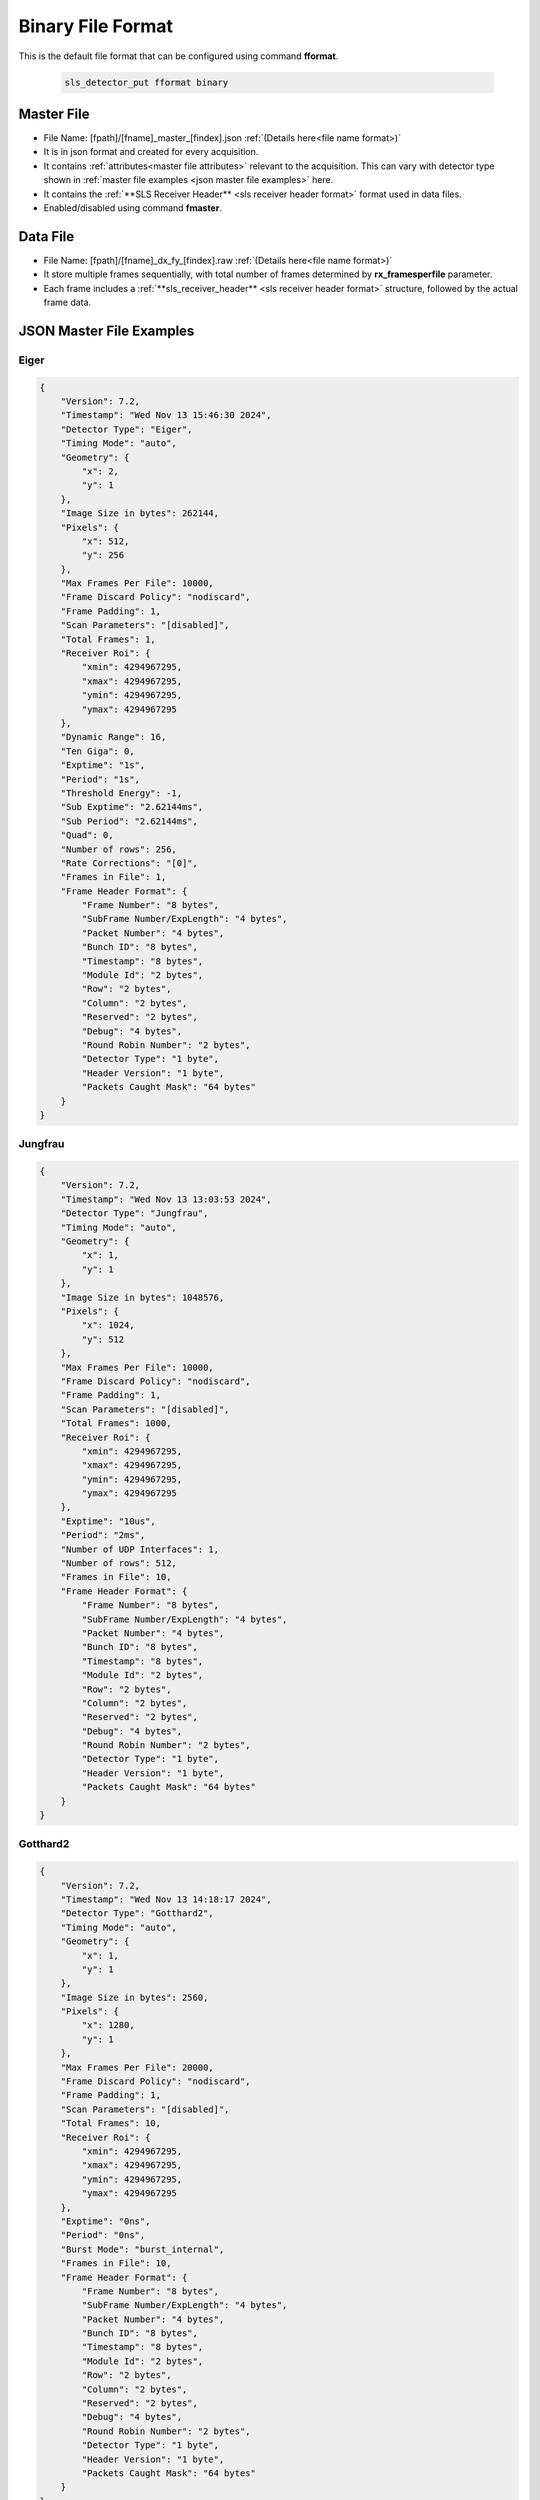 Binary File Format
================

This is the default file format that can be configured using command **fformat**.

    .. code-block:: bash

        sls_detector_put fformat binary


Master File
--------------

* File Name: [fpath]/[fname]_master_[findex].json :ref:`(Details here<file name format>)`

* It is in json format and created for every acquisition.

* It contains :ref:`attributes<master file attributes>` relevant to the acquisition. This can vary with detector type shown in :ref:`master file examples <json master file examples>` here.

* It contains the :ref:`**SLS Receiver Header** <sls receiver header format>` format used in data files.

* Enabled/disabled using command **fmaster**. 


Data File
----------

* File Name: [fpath]/[fname]_dx_fy_[findex].raw :ref:`(Details here<file name format>)`

* It store multiple frames sequentially, with total number of frames determined by **rx_framesperfile** parameter.

* Each frame includes a :ref:`**sls_receiver_header** <sls receiver header format>` structure, followed by the actual frame data.



.. _json master file examples:

JSON Master File Examples
---------------------------------------------------

Eiger
^^^^^

.. code-block:: text

    {
        "Version": 7.2,
        "Timestamp": "Wed Nov 13 15:46:30 2024",
        "Detector Type": "Eiger",
        "Timing Mode": "auto",
        "Geometry": {
            "x": 2,
            "y": 1
        },
        "Image Size in bytes": 262144,
        "Pixels": {
            "x": 512,
            "y": 256
        },
        "Max Frames Per File": 10000,
        "Frame Discard Policy": "nodiscard",
        "Frame Padding": 1,
        "Scan Parameters": "[disabled]",
        "Total Frames": 1,
        "Receiver Roi": {
            "xmin": 4294967295,
            "xmax": 4294967295,
            "ymin": 4294967295,
            "ymax": 4294967295
        },
        "Dynamic Range": 16,
        "Ten Giga": 0,
        "Exptime": "1s",
        "Period": "1s",
        "Threshold Energy": -1,
        "Sub Exptime": "2.62144ms",
        "Sub Period": "2.62144ms",
        "Quad": 0,
        "Number of rows": 256,
        "Rate Corrections": "[0]",
        "Frames in File": 1,
        "Frame Header Format": {
            "Frame Number": "8 bytes",
            "SubFrame Number/ExpLength": "4 bytes",
            "Packet Number": "4 bytes",
            "Bunch ID": "8 bytes",
            "Timestamp": "8 bytes",
            "Module Id": "2 bytes",
            "Row": "2 bytes",
            "Column": "2 bytes",
            "Reserved": "2 bytes",
            "Debug": "4 bytes",
            "Round Robin Number": "2 bytes",
            "Detector Type": "1 byte",
            "Header Version": "1 byte",
            "Packets Caught Mask": "64 bytes"
        }
    }



Jungfrau
^^^^^^^^

.. code-block:: text

    {
        "Version": 7.2,
        "Timestamp": "Wed Nov 13 13:03:53 2024",
        "Detector Type": "Jungfrau",
        "Timing Mode": "auto",
        "Geometry": {
            "x": 1,
            "y": 1
        },
        "Image Size in bytes": 1048576,
        "Pixels": {
            "x": 1024,
            "y": 512
        },
        "Max Frames Per File": 10000,
        "Frame Discard Policy": "nodiscard",
        "Frame Padding": 1,
        "Scan Parameters": "[disabled]",
        "Total Frames": 1000,
        "Receiver Roi": {
            "xmin": 4294967295,
            "xmax": 4294967295,
            "ymin": 4294967295,
            "ymax": 4294967295
        },
        "Exptime": "10us",
        "Period": "2ms",
        "Number of UDP Interfaces": 1,
        "Number of rows": 512,
        "Frames in File": 10,
        "Frame Header Format": {
            "Frame Number": "8 bytes",
            "SubFrame Number/ExpLength": "4 bytes",
            "Packet Number": "4 bytes",
            "Bunch ID": "8 bytes",
            "Timestamp": "8 bytes",
            "Module Id": "2 bytes",
            "Row": "2 bytes",
            "Column": "2 bytes",
            "Reserved": "2 bytes",
            "Debug": "4 bytes",
            "Round Robin Number": "2 bytes",
            "Detector Type": "1 byte",
            "Header Version": "1 byte",
            "Packets Caught Mask": "64 bytes"
        }
    }


Gotthard2
^^^^^^^^^^^^

.. code-block:: text

    {
        "Version": 7.2,
        "Timestamp": "Wed Nov 13 14:18:17 2024",
        "Detector Type": "Gotthard2",
        "Timing Mode": "auto",
        "Geometry": {
            "x": 1,
            "y": 1
        },
        "Image Size in bytes": 2560,
        "Pixels": {
            "x": 1280,
            "y": 1
        },
        "Max Frames Per File": 20000,
        "Frame Discard Policy": "nodiscard",
        "Frame Padding": 1,
        "Scan Parameters": "[disabled]",
        "Total Frames": 10,
        "Receiver Roi": {
            "xmin": 4294967295,
            "xmax": 4294967295,
            "ymin": 4294967295,
            "ymax": 4294967295
        },
        "Exptime": "0ns",
        "Period": "0ns",
        "Burst Mode": "burst_internal",
        "Frames in File": 10,
        "Frame Header Format": {
            "Frame Number": "8 bytes",
            "SubFrame Number/ExpLength": "4 bytes",
            "Packet Number": "4 bytes",
            "Bunch ID": "8 bytes",
            "Timestamp": "8 bytes",
            "Module Id": "2 bytes",
            "Row": "2 bytes",
            "Column": "2 bytes",
            "Reserved": "2 bytes",
            "Debug": "4 bytes",
            "Round Robin Number": "2 bytes",
            "Detector Type": "1 byte",
            "Header Version": "1 byte",
            "Packets Caught Mask": "64 bytes"
        }
    }

Mythen3
^^^^^^^

.. code-block:: text

    {
        "Version": 7.2,
        "Timestamp": "Wed Nov 13 14:39:14 2024",
        "Detector Type": "Mythen3",
        "Timing Mode": "auto",
        "Geometry": {
            "x": 1,
            "y": 1
        },
        "Image Size in bytes": 15360,
        "Pixels": {
            "x": 3840,
            "y": 1
        },
        "Max Frames Per File": 10000,
        "Frame Discard Policy": "nodiscard",
        "Frame Padding": 1,
        "Scan Parameters": "[disabled]",
        "Total Frames": 1,
        "Receiver Roi": {
            "xmin": 4294967295,
            "xmax": 4294967295,
            "ymin": 4294967295,
            "ymax": 4294967295
        },
        "Dynamic Range": 32,
        "Ten Giga": 1,
        "Period": "2ms",
        "Counter Mask": "0x7",
        "Exptime1": "0.1s",
        "Exptime2": "0.1s",
        "Exptime3": "0.1s",
        "GateDelay1": "0ns",
        "GateDelay2": "0ns",
        "GateDelay3": "0ns",
        "Gates": 1,
        "Threshold Energies": "[-1, -1, -1]",
        "Frames in File": 1,
        "Frame Header Format": {
            "Frame Number": "8 bytes",
            "SubFrame Number/ExpLength": "4 bytes",
            "Packet Number": "4 bytes",
            "Bunch ID": "8 bytes",
            "Timestamp": "8 bytes",
            "Module Id": "2 bytes",
            "Row": "2 bytes",
            "Column": "2 bytes",
            "Reserved": "2 bytes",
            "Debug": "4 bytes",
            "Round Robin Number": "2 bytes",
            "Detector Type": "1 byte",
            "Header Version": "1 byte",
            "Packets Caught Mask": "64 bytes"
        }
    }


Moench
^^^^^^

.. code-block:: text

    {
        "Version": 7.2,
        "Timestamp": "Wed Nov 13 14:41:32 2024",
        "Detector Type": "Moench",
        "Timing Mode": "auto",
        "Geometry": {
            "x": 1,
            "y": 1
        },
        "Image Size in bytes": 320000,
        "Pixels": {
            "x": 400,
            "y": 400
        },
        "Max Frames Per File": 100000,
        "Frame Discard Policy": "discardpartial",
        "Frame Padding": 1,
        "Scan Parameters": "[disabled]",
        "Total Frames": 1,
        "Receiver Roi": {
            "xmin": 4294967295,
            "xmax": 4294967295,
            "ymin": 4294967295,
            "ymax": 4294967295
        },
        "Exptime": "10us",
        "Period": "2ms",
        "Number of UDP Interfaces": 1,
        "Number of rows": 400,
        "Frames in File": 1,
        "Frame Header Format": {
            "Frame Number": "8 bytes",
            "SubFrame Number/ExpLength": "4 bytes",
            "Packet Number": "4 bytes",
            "Bunch ID": "8 bytes",
            "Timestamp": "8 bytes",
            "Module Id": "2 bytes",
            "Row": "2 bytes",
            "Column": "2 bytes",
            "Reserved": "2 bytes",
            "Debug": "4 bytes",
            "Round Robin Number": "2 bytes",
            "Detector Type": "1 byte",
            "Header Version": "1 byte",
            "Packets Caught Mask": "64 bytes"
        }
    }

Gotthard I
^^^^^^^^^^^

.. code-block:: text

    {
        "Version": 7.2,
        "Timestamp": "Wed Nov 13 15:16:19 2024",
        "Detector Type": "Gotthard",
        "Timing Mode": "auto",
        "Geometry": {
            "x": 1,
            "y": 1
        },
        "Image Size in bytes": 2560,
        "Pixels": {
            "x": 1280,
            "y": 1
        },
        "Max Frames Per File": 20000,
        "Frame Discard Policy": "nodiscard",
        "Frame Padding": 1,
        "Scan Parameters": "[disabled]",
        "Total Frames": 1,
        "Receiver Roi": {
            "xmin": 4294967295,
            "xmax": 4294967295,
            "ymin": 4294967295,
            "ymax": 4294967295
        },
        "Exptime": "1.00001ms",
        "Period": "1s",
        "Detector Roi": {
            "xmin": 4294967295,
            "xmax": 4294967295
        },
        "Frames in File": 1,
        "Frame Header Format": {
            "Frame Number": "8 bytes",
            "SubFrame Number/ExpLength": "4 bytes",
            "Packet Number": "4 bytes",
            "Bunch ID": "8 bytes",
            "Timestamp": "8 bytes",
            "Module Id": "2 bytes",
            "Row": "2 bytes",
            "Column": "2 bytes",
            "Reserved": "2 bytes",
            "Debug": "4 bytes",
            "Round Robin Number": "2 bytes",
            "Detector Type": "1 byte",
            "Header Version": "1 byte",
            "Packets Caught Mask": "64 bytes"
        }
    }

Chip Test Board
^^^^^^^^^^^^^^^

.. code-block:: text

    {
        "Version": 7.2,
        "Timestamp": "Wed Nov 13 15:32:59 2024",
        "Detector Type": "ChipTestBoard",
        "Timing Mode": "auto",
        "Geometry": {
            "x": 1,
            "y": 1
        },
        "Image Size in bytes": 48018,
        "Pixels": {
            "x": 3,
            "y": 1
        },
        "Max Frames Per File": 20000,
        "Frame Discard Policy": "nodiscard",
        "Frame Padding": 1,
        "Scan Parameters": "[disabled]",
        "Total Frames": 1,
        "Receiver Roi": {
            "xmin": 4294967295,
            "xmax": 4294967295,
            "ymin": 4294967295,
            "ymax": 4294967295
        },
        "Exptime": "0ns",
        "Period": "0.18s",
        "Ten Giga": 0,
        "ADC Mask": "0x2202",
        "Analog Flag": 1,
        "Analog Samples": 8003,
        "Digital Flag": 0,
        "Digital Samples": 1000,
        "Dbit Offset": 0,
        "Dbit Bitset": 0,
        "Transceiver Mask": "0x3",
        "Transceiver Flag": 0,
        "Transceiver Samples": 1,
        "Frames in File": 1,
        "Frame Header Format": {
            "Frame Number": "8 bytes",
            "SubFrame Number/ExpLength": "4 bytes",
            "Packet Number": "4 bytes",
            "Bunch ID": "8 bytes",
            "Timestamp": "8 bytes",
            "Module Id": "2 bytes",
            "Row": "2 bytes",
            "Column": "2 bytes",
            "Reserved": "2 bytes",
            "Debug": "4 bytes",
            "Round Robin Number": "2 bytes",
            "Detector Type": "1 byte",
            "Header Version": "1 byte",
            "Packets Caught Mask": "64 bytes"
        }
    }
